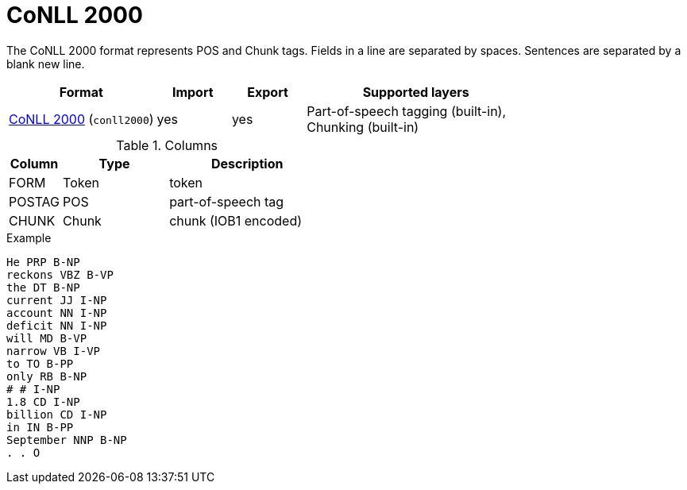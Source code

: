// Licensed to the Technische Universität Darmstadt under one
// or more contributor license agreements.  See the NOTICE file
// distributed with this work for additional information
// regarding copyright ownership.  The Technische Universität Darmstadt 
// licenses this file to you under the Apache License, Version 2.0 (the
// "License"); you may not use this file except in compliance
// with the License.
//  
// http://www.apache.org/licenses/LICENSE-2.0
// 
// Unless required by applicable law or agreed to in writing, software
// distributed under the License is distributed on an "AS IS" BASIS,
// WITHOUT WARRANTIES OR CONDITIONS OF ANY KIND, either express or implied.
// See the License for the specific language governing permissions and
// limitations under the License.

[[sect_formats_conll2000]]
= CoNLL 2000

The CoNLL 2000 format represents POS and Chunk tags. Fields in a line are separated by spaces. 
Sentences are separated by a blank new line.

[cols="2,1,1,3"]
|====
| Format | Import | Export | Supported layers

| link:http://www.cnts.ua.ac.be/conll2000/chunking/[CoNLL 2000] (`conll2000`)
| yes
| yes
| Part-of-speech tagging (built-in), +
  Chunking (built-in)
|====

.Columns
[cols="1,2,3", options="header"]
|====
| Column | Type | Description
| FORM
| Token
| token

| POSTAG 
| POS
| part-of-speech tag

| CHUNK
| Chunk
| chunk (IOB1 encoded)
|====

.Example
[source,text,tabsize=0]
----
He PRP B-NP
reckons VBZ B-VP
the DT B-NP
current JJ I-NP
account NN I-NP
deficit NN I-NP
will MD B-VP
narrow VB I-VP
to TO B-PP
only RB B-NP
# # I-NP
1.8 CD I-NP
billion CD I-NP
in IN B-PP
September NNP B-NP
. . O
----